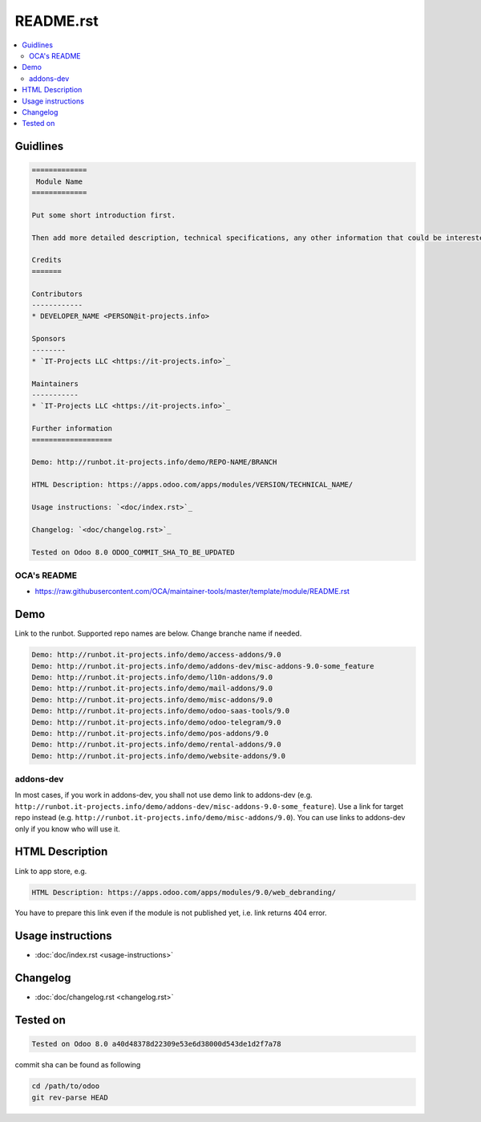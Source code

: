 ============
 README.rst
============

.. contents::
   :local:

Guidlines
=========

.. code-block:: rst

    =============
     Module Name
    =============
    
    Put some short introduction first.

    Then add more detailed description, technical specifications, any other information that could be interested for other developers. Don't forget that Usage instructions is a separated and has to be located in doc/index.rst file.

    Credits
    =======

    Contributors
    ------------
    * DEVELOPER_NAME <PERSON@it-projects.info>

    Sponsors
    --------
    * `IT-Projects LLC <https://it-projects.info>`_
    
    Maintainers
    -----------
    * `IT-Projects LLC <https://it-projects.info>`_

    Further information
    ===================

    Demo: http://runbot.it-projects.info/demo/REPO-NAME/BRANCH

    HTML Description: https://apps.odoo.com/apps/modules/VERSION/TECHNICAL_NAME/

    Usage instructions: `<doc/index.rst>`_

    Changelog: `<doc/changelog.rst>`_

    Tested on Odoo 8.0 ODOO_COMMIT_SHA_TO_BE_UPDATED

OCA's README
------------

* https://raw.githubusercontent.com/OCA/maintainer-tools/master/template/module/README.rst

Demo
====

Link to the runbot. Supported repo names are below. Change branche name if needed.

.. code-block:: rst

    Demo: http://runbot.it-projects.info/demo/access-addons/9.0
    Demo: http://runbot.it-projects.info/demo/addons-dev/misc-addons-9.0-some_feature
    Demo: http://runbot.it-projects.info/demo/l10n-addons/9.0
    Demo: http://runbot.it-projects.info/demo/mail-addons/9.0
    Demo: http://runbot.it-projects.info/demo/misc-addons/9.0
    Demo: http://runbot.it-projects.info/demo/odoo-saas-tools/9.0
    Demo: http://runbot.it-projects.info/demo/odoo-telegram/9.0
    Demo: http://runbot.it-projects.info/demo/pos-addons/9.0
    Demo: http://runbot.it-projects.info/demo/rental-addons/9.0
    Demo: http://runbot.it-projects.info/demo/website-addons/9.0

addons-dev
----------
In most cases, if you work in addons-dev, you shall not use demo link to addons-dev (e.g. ``http://runbot.it-projects.info/demo/addons-dev/misc-addons-9.0-some_feature``). Use a link for target repo instead (e.g. ``http://runbot.it-projects.info/demo/misc-addons/9.0``). 
You can use links to addons-dev only if you know who will use it. 



HTML Description
================

Link to app store, e.g.

.. code-block:: rst

    HTML Description: https://apps.odoo.com/apps/modules/9.0/web_debranding/

You have to prepare this link even if the module is not published yet, i.e. link returns 404 error.

Usage instructions
==================

* :doc:`doc/index.rst <usage-instructions>`

Changelog
=========

* :doc:`doc/changelog.rst <changelog.rst>`


Tested on
=========

.. code-block:: rst

    Tested on Odoo 8.0 a40d48378d22309e53e6d38000d543de1d2f7a78

commit sha can be found as following

.. code-block:: shell

    cd /path/to/odoo
    git rev-parse HEAD

